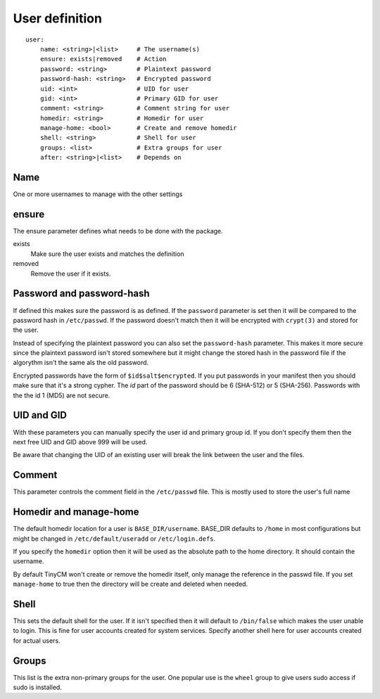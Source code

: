 User definition
===============

.. highlight:: yaml

::

    user:
        name: <string>|<list>     # The username(s)
        ensure: exists|removed    # Action
        password: <string>        # Plaintext password
        password-hash: <string>   # Encrypted password
        uid: <int>                # UID for user
        gid: <int>                # Primary GID for user
        comment: <string>         # Comment string for user
        homedir: <string>         # Homedir for user
        manage-home: <bool>       # Create and remove homedir
        shell: <string>           # Shell for user
        groups: <list>            # Extra groups for user
        after: <string>|<list>    # Depends on

Name
----

One or more usernames to manage with the other settings

ensure
------

The ensure parameter defines what needs to be done with the package.

exists
    Make sure the user exists and matches the definition
removed
    Remove the user if it exists.

Password and password-hash
--------------------------

If defined this makes sure the password is as defined.
If the ``password`` parameter is set then it will be compared to the password hash in ``/etc/passwd``. If the password
doesn't match then it will be encrypted with ``crypt(3)`` and stored for the user.

Instead of specifying the plaintext password you can also set the ``password-hash`` parameter. This makes it more secure
since the plaintext password isn't stored somewhere but it might change the stored hash in the password file if the
algorythm isn't the same als the old password.

Encrypted passwords have the form of ``$id$salt$encrypted``. If you put passwords in your manifest then you should make
sure that it's a strong cypher. The `id` part of the password should be 6 (SHA-512) or 5 (SHA-256). Passwords with the
the id 1 (MD5) are not secure.

UID and GID
-----------

With these parameters you can manually specify the user id and primary group id. If you don't specify them then the next
free UID and GID above 999 will be used.

Be aware that changing the UID of an existing user will break the link between the user and the files.

Comment
-------

This parameter controls the comment field in the ``/etc/passwd`` file. This is mostly used to store the user's full name

Homedir and manage-home
-----------------------

The default homedir location for a user is ``BASE_DIR/username``. BASE_DIR defaults to ``/home`` in most configurations
but might be changed in ``/etc/default/useradd`` or ``/etc/login.defs``.

If you specify the ``homedir`` option then it will be used as the absolute path to the home directory. It should contain
the username.

By default TinyCM won't create or remove the homedir itself, only manage the reference in the passwd file. If you set
``manage-home`` to true then the directory will be create and deleted when needed.

Shell
-----

This sets the default shell for the user. If it isn't specified then it will default to ``/bin/false`` which makes the
user unable to login. This is fine for user accounts created for system services. Specify another shell here for user
accounts created for actual users.

Groups
------

This list is the extra non-primary groups for the user. One popular use is the ``wheel`` group to give users sudo access
if sudo is installed.